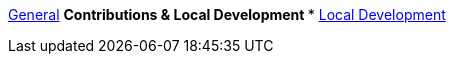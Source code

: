 xref:general:index.adoc[General]
** Contributions & Local Development
*** xref:contributions:local-development.adoc[Local Development]